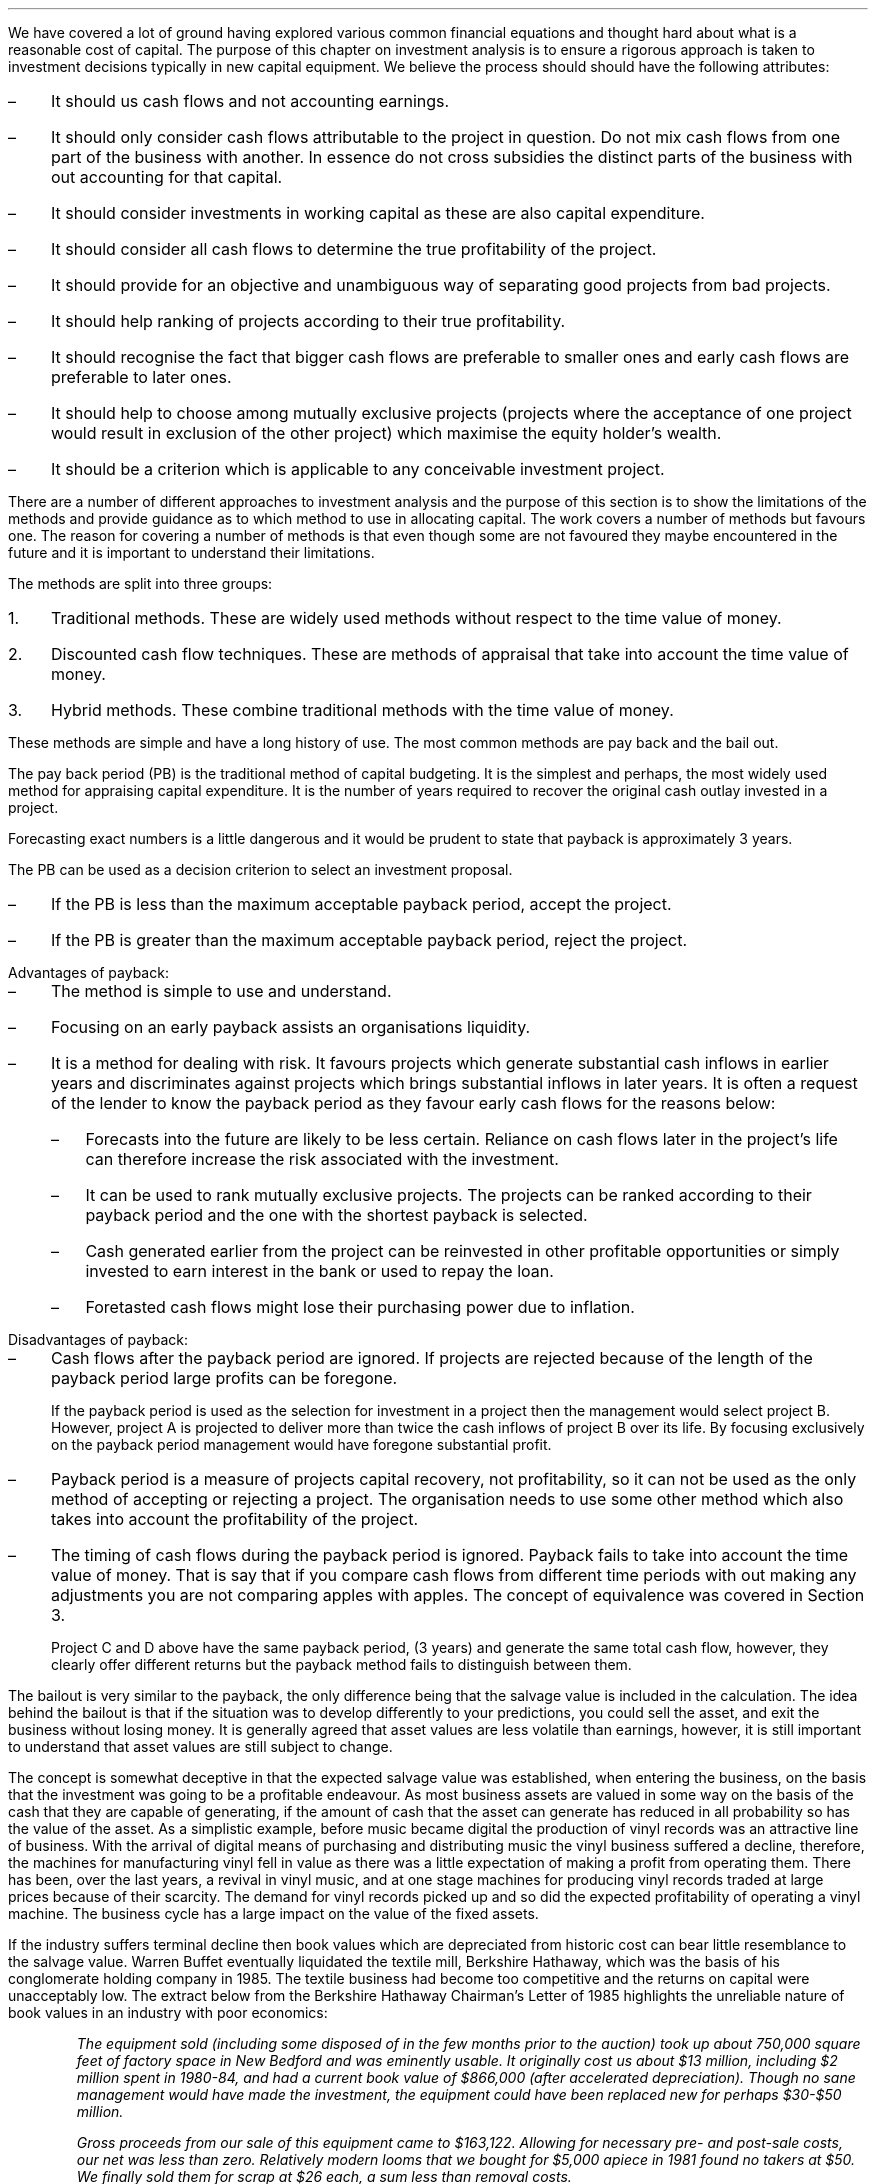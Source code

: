 .
.sp 5
.NHTOC 1 sec:ia:num sec:ia:page "Investment analysis"
.LP
We have covered a lot of ground having explored various common financial
equations and thought hard about what is a reasonable cost of capital. The
purpose of this chapter on investment analysis is to ensure a rigorous approach
is taken to investment decisions typically in new capital equipment. We believe
the process should should have the following attributes:
.IP \(en 3
It should us cash flows and not accounting earnings.
.IP \(en 3
It should only consider cash flows attributable to the project in question. Do
not mix cash flows from one part of the business with another. In essence do
not cross subsidies the distinct parts of the business with out accounting for
that capital.
.IP \(en 3
It should consider investments in working capital as these are also capital
expenditure.
.IP \(en 3
It should consider all cash flows to determine the true profitability of the
project.
.IP \(en 3
It should provide for an objective and unambiguous way of separating good
projects from bad projects.
.IP \(en 3
It should help ranking of projects according to their true profitability.
.IP \(en 3
It should recognise the fact that bigger cash flows are preferable to smaller
ones and early cash flows are preferable to later ones.
.IP \(en 3
It should help to choose among mutually exclusive projects (projects where the
acceptance of one project would result in exclusion of the other project) which
maximise the equity holder's wealth. 
.IP \(en 3
It should be a criterion which is applicable to any conceivable investment
project.
.LP
There are a number of different approaches to investment analysis and the
purpose of this section is to show the limitations of the methods and provide
guidance as to which method to use in allocating capital. The work covers a
number of methods but favours one. The reason for covering a number of methods
is that even though some are not favoured they maybe encountered in the future
and it is important to understand their limitations.
.LP
The methods are split into three groups:
.IP 1. 3
Traditional methods. These are widely used methods without respect to the time
value of money.
.IP 2. 3
Discounted cash flow techniques. These are methods of appraisal that take into
account the time value of money.
.IP 3. 3
Hybrid methods. These combine traditional methods with the time value of money.
.
.NHTOC 2 sec:pvannud:num sec:pvannud:page "Traditional methods"
.LP
These methods are simple and have a long history of use. The most common
methods are pay back and the bail out. 
.
.NHTOC 3 sec:pvannud:num sec:pvannud:page "Pay back "
.LP
The pay back period (PB) is the traditional method of capital budgeting. It is
the simplest and perhaps, the most widely used method for appraising capital
expenditure. It is the number of years required to recover the original cash
outlay invested in a project. 
.TS
tab (#) center;
c c c c
^ c c ^
n n n l .
_
Year#Cash#Cumulative#Payback
#Flows#Total##
_
0#(40,000)##T{
payback = 2.9 years
T}
1#10,000#(30,000)#\^
2#15,000#(15,000)#\^
3#16,000#1,000#\^
4#16,000#17,000#\^
5#17,000#34,000#\^
_
.TE
.
.EQ I
Payback = 2 + 15,000 over 16,000 = 2.9 " years"
.EN
Forecasting exact numbers is a little dangerous and it would be prudent to
state that payback is approximately 3 years.
.LP
The PB can be used as a decision criterion to select an investment proposal.
.IP \(en 3
If the PB is less than the maximum acceptable payback period, accept the
project.
.IP \(en 3
If the PB is greater than the maximum acceptable payback period, reject the
project.
.sp
.IP "Advantages of payback:" 5
.IP \(en 3
The method is simple to use and understand.
.IP \(en 3
Focusing on an early payback assists an organisations liquidity.
.IP \(en 3
It is a method for dealing with risk. It favours projects which generate
substantial cash inflows in earlier years and discriminates against projects
which brings substantial inflows in later years. It is often a request of the
lender to know the payback period as they favour early cash flows for the
reasons below: 
.RS
.IP \(en 3
Forecasts into the future are likely to be less certain. Reliance on cash flows
later in the project's life can therefore increase the risk associated with the
investment.
.IP \(en 3
It can be used to rank mutually exclusive projects. The projects can be ranked
according to their payback period and the one with the shortest payback is
selected.
.IP \(en 3
Cash generated earlier from the project can be reinvested in other profitable
opportunities or simply invested to earn interest in the bank or used to repay
the loan.
.IP \(en 3
Foretasted cash flows might lose their purchasing power due to inflation.
.RE
.sp
.IP "Disadvantages of payback:" 5
.IP \(en 3
Cash flows after the payback period are ignored. If projects are rejected
because of the length of the payback period large profits can be foregone.
.TS
tab (#) center;
l  cp-3 s  cp-3 s
c | c c | c c
^ | c c | c c
n | n n | n n .
#Project A# Project B
_
Year#Cash#Cumulative#Cash#Cumulative
#Flow#Total#Flow#Total
_
0#(40,000)##(40,000)#
1#10,000#(30,000)#25,000#(15,000)
2#15,000#(15,000)#20,000#5,000
3#16,000#1,000#5,000#10,000
4#16,000#17,000#3,000#13,000
5#17,000#34,000#2,000#15,000
_
.TE
.
.EQ I
"Payback project A" = 2 + 15,000 over 16,000 = 2.9 " years"
.EN
.EQ I
"Payback project B" = 1 + 15,000 over 20,000 = 1.75 " years"
.EN
If the payback period is used as the selection for investment in a project then
the management would select project B. However, project A is projected to
deliver more than twice the cash inflows of project B over its life. By
focusing exclusively on the payback period management would have foregone
substantial profit.
.IP \(en 3
Payback period is a measure of projects capital recovery, not profitability, so
it can not be used as the only method of accepting or rejecting a project. The
organisation needs to use some other method which also takes into account the
profitability of the project.
.IP \(en 3
The timing of cash flows during the payback period is ignored. Payback fails to
take into account the time value of money. That is say that if you compare cash
flows from different time periods with out making any adjustments you are not
comparing apples with apples. The concept of equivalence was covered in Section
3.
.TS
tab (#) center;
l  cp-3  cp-3 
c | c | c
n | n | n .
#Project C# Project D
_
Year#Cash flows#Cash flows
_
0#(40,000)#(40,000)#
1#25,000#10,000
2#7,500#10,000
3#7,500#20,000
4#10,000#15,000
5#10,000#5,000
_
.T&
l n n .
#20,000#20,000
_
.TE
Project C and D above have the same payback period, (3 years) and generate the
same total cash flow, however, they clearly offer different returns but the
payback method fails to distinguish between them.
.
.NHTOC 3 sec:dpb:num sec:dpb:page "Bailout"
.LP
The bailout is very similar to the payback, the only difference being that the
salvage value is included in the calculation. The idea behind the bailout is
that if the situation was to develop differently to your predictions, you could
sell the asset, and exit the business without losing money. It is generally
agreed that asset values are less volatile than earnings, however, it is still
important to understand that asset values are still subject to change.
.LP
The concept is somewhat deceptive in that the expected salvage value was
established, when entering the business, on the basis that the investment was
going to be a profitable endeavour. As most business assets are valued in some
way on the basis of the cash that they are capable of generating, if the amount
of cash that the asset can generate has reduced in all probability so has the
value of the asset. As a simplistic example, before music became digital the
production of vinyl records  was an attractive line of business. With the
arrival of digital means of purchasing and distributing music the vinyl
business suffered a decline, therefore, the machines for manufacturing vinyl
fell in value as there was a little expectation of making a profit from
operating them. There has been, over the last years, a revival in vinyl music,
and at one stage machines for producing vinyl records traded at large prices
because of their scarcity. The demand for vinyl records picked up and so did
the expected profitability of operating a vinyl machine. The business cycle has
a large impact on the value of the fixed assets.
.LP
If the industry suffers terminal decline then book values which are depreciated
from historic cost can bear little resemblance to the salvage value. Warren
Buffet eventually liquidated the textile mill, Berkshire Hathaway, which was the
basis of his conglomerate holding company in 1985. The textile business had
become too competitive and the returns on capital were unacceptably low. The
extract below from the Berkshire Hathaway Chairman's Letter of 1985 highlights
the unreliable nature of book values in an industry with poor economics:
.QP
\fIThe equipment sold (including some disposed of in the few months prior to the
auction) took up about 750,000 square feet of factory space in New Bedford and
was eminently usable. It originally cost us about $13 million, including $2
million spent in 1980-84, and had a current book value of $866,000 (after
accelerated depreciation). Though no sane management would have made the
investment, the equipment could have been replaced new for perhaps $30-$50
million.\fP
.QP
\fIGross proceeds from our sale of this equipment came to $163,122. Allowing for
necessary pre- and post-sale costs, our net was less than zero. Relatively
modern looms that we bought for $5,000 apiece in 1981 found no takers at $50.
We finally sold them for scrap at $26 each, a sum less than removal costs.\fP
.LP
Business with assets which can readily be sold to others who can make better
use of them such as trucks, cars, vans, tractors etc tend to have more
predictable salvage values.
.LP
I have complete the table below to include the salvage value and shown both the
payback and the bailout.
.TS
tab (#) center;
c c c c c c c
^ c c ^ c c ^
n n n l n n l .
_
Year#Cash#Cumulative#Payback#Salvage#Year end#Bailout
#Flows#Total##Value#Total
_
0#(40,000)##T{

payback = 2.9 years
T}###T{
bailout = 1.3 years
T}
1#10,000#(30,000)#\^#25,000#(5,000)#\^
2#15,000#(15,000)#\^#20,000#5,000#\^
3#16,000#1,000#\^#15,000#16,000#\^
4#16,000#17,000#\^#10,000#27,000#\^
5#17,000#34,000#\^#8,000#42,000#\^
_
.TE
.
.EQ I
"bailout" = 1 + 5,000 over 20,000 = 1.3 " years"
.EN
In the example above the bailout combines the cash flow with the expected
salvage value to give one number which covers two risks. The two risks being
the going concern risk and the truncation risk. 
and the Mixing is .
he expected cost
on and the incorporates the salvage value in the example above to risk that you
will have to exit an investment at 
.
.NHTOC 3 sec:dpb:num sec:dpb:page "Conclusion on the traditional methods"
.LP
The payback and the bailout are simple and easy to explain an understand.
An excessive focus on the payback period or bailout can lead to a focus on
short term projects. It is however useful to know the length of time required
for a project to payback, and banks often want to know the payback period
because they want their money returned as fast as possible, and they do not
favour the risks of projects with large cash flows in the future.
.LP
Payback and bailout do not consider all the cash flows as the emphasis is on
simply exceeding the initial investment. The other obvious is failing is that
they do not account for the time value of money so you are not comparing apples
with apples. 
.
.NHTOC 2 sec:npv:num sec:npv:page "Discounted cash flow"
.LP
Discounted cash flow methods taking into account the time value of money. To
use the discounted cash flow you need to:
.IP \(en 3
Estimate the life of the asset. It does not matter if it is a bond, tractor or
an other investment if you can not establish the life of the asset you can not
establish the present value or the net present value. This is of particular
importance as we shall discover when establishing the costs of capital
equipment.
.IP \(en 3
Estimate the cash flows during the \fBlife\fP of the asset.
.IP \(en 3
Estimate the discount rate. This was the topic of the previous chapter.
.LP
We will not examine a number of methods that utilise the concept of discounted
cash flow to decide on whether investment in a project. 
.
.NHTOC 3 sec:npv:num sec:npv:page "Net present value"
.LP
We should be quite conversant with the concept of present value. The net
present value (NPV) of a project is the present value of the cash inflows less
the present value of the cash outflows discounted at an appropriate cost of
capital. The only difference between the net present value and the annuity
calculations we have previously examined is that the annuity calculations, by
definition, are made of a series of equal payments. When working with business
propositions the cash flows differ from period to period. In the examples the
cash flows grow over time without encountering any bumps in the road, this is
the a poor representation of a reality but a typical presentation for a simple
illustration.
.LP
If we return to the projects C and D from an earlier example which we used to
demonstrate the payback. The payback was the same and the total cash flow the
same but the projects were different. If we use discounted cash flow and assume
a cost of capital of 10 percent we can see from the table below, that
financially project C is the better investment.
.TS
tab (#) center;
l  l cp-3  s cp-3 s
c | c | c  c  | c  c
n | n | n  n  | n  n .
##Project C# Project D
_
Year#Factor#Cash flows#PV#Cash flows#PV
_
0#1.000#(40,000)#(40,000)#(40,000)#(40,000)
1#0.909#25,000#22,725#10,000#9,090
2#0.826#7,500#6,195#10,000#8,260
3#0.751#7,500#5,633#20,000#15,020
4#0.683#10,000#6,830#15,000#10,245
5#0.621#10,000#6,210#5,000#3,105
_
.T&
n n n n n n.
Cash flow total##20,000##20,000#
NPV###7,593##5,720
_
.TE
We can now build a more representative example, using a cost of capital of 18%:
.TS
tab (#) center;
c c c c c c c c
^ c ^ c c c c c
^ c c c c c c c
n n n n n n n n.
_
Year#Initial#Sales#Operating#Total Cash#18%#Present
#Investment##Costs#Flow#Discount#Value
#\[Po]#\[Po]#\[Po]#\[Po]#Factor#\[Po]
_
0#(40,000)####1#(40,000)
1##100,000#85,000#15,000#0.847#12,705
2##105,000#88,000#17,000#0.718#12,206
3##110,000#90,000#20,000#0.609#12,180
4##115,000#95,000#20,000#0.516#10,320
5##120,000#97,000#23,000#0.437#10,051
_
.T&
l n n n n n n .
NPV######17,462
_
.TE
.LP
The net present value can be used as an accept or reject criteria:
.IP \(en 3
If the net present value is positive the project is financial attractive and
the cash flow is greater than the cost of capital.
.IP \(en 3
If the net present value is zero the project is financially uninteresting and
only earns the cost of capital
.IP \(en 3
If the net present value is negative the project is financial unappealing and
fails to earn its cost of capital thereby destroying value.
.LP
This method also can be used to select between mutually exclusive projects.
Using net present value the project with the highest positive net present value
would be ranked first and selected above other projects.
.LP
Advantages of net present value:
.IP \(en 3
It explicitly recognise the time value of money and the cost of capital.
.IP \(en 3
It takes into account all the years cash flows arising out of the project over
its useful life.
.IP \(en 3
It is an absolute measure of profitability. It provides a number as opposed to
a ratio or percentage return for the value of a project
.IP \(en 3
Net present value satisfies the idea of earning a return on capital and
maximising the owners funds. 
.LP
Disadvantages of net present value:
.IP \(en 3
This method requires the estimation of cash flows over the life of the asset,
which is always challenging due to the inherent uncertainties that existing in
the world.
.IP \(en 3
It requires the calculation of the required rate of return to discount the cash
flows. As we highlighted in the previous chapter this is also a contentious
matter.
.IP \(en 3
When projects under consideration are mutually exclusive an absolute value may
not give dependable results if the projects are of different lengths. However,
if the projects are standalone and not repeatable the selection of net present
value will give a dependable result. Projects of different lengths are
typically found when dealing with replacement analysis which is covered in
Chapter XX.
.
.NHTOC 4 sec:npv:num sec:npv:page "Discounted cash flow and depreciation"
.LP
A fundamental aspect of discounted cash flow calculations is that they are
completed using cash figures and not accounting figures and therefore do not
include depreciation. The absence of the depreciation can cause confusion as to
whether the decline in productivity of the asset is accounted for.
.LP
We will reexamine the cash flows from the last table. The cash flows yielded an
net present value of \[Po]17,462 with a discount rate of 18%. We will recreate
the table using the same initial investment of \[Po]40,000 but the cost of
capital this time will be increased to 34.6%, which is very close to the
internal rate of return (IRR) of 35%, and then we can examine the impact on the
net present value. The internal rate of return is explained in more detail
further on in this chapter, but the if the internal rate of return is used as
the cost of capital the net present value will be zero.
.TS
tab (@) center;
c c c c c c c .
_
A@B@C@D@E@F@G
_
@Investmet@@@@Rate of Return@Investment
@oustanding at@@@@on beginning@outstanding
@beginning of@Total@Capital@Cost of@of year@at end
Year@year@cash flow@recovery@capital@investment@of year
@@@#C - E#@#B times F#@@#B - D#
_
.T&
n n n n n n n .
1@\[Po] (40,000)@\[Po] 15,000@\[Po] 1,160@\[Po] 13,840@34.6%@\[Po] (38,840)
2@(38,840)@17,000@3,547@13,453@34.6@(35,293)
3@(35,293)@20,000@7,776@12,224@34.6@(27,517)
4@(27,517)@20,000@10,469@9,531@34.6@(17,048)
5@(17,048)@23,000@17,095@5,905@34.6@47\(dg
_
.T&
l n n n n n n .
Totals@@95,000@40,047@54,953@
_
.TE
.FS
\(dg The true IRR is 34.64%, as 34.6% has been used there is a small
overpayment.
.FE
When the cost of capital of 34.6% is used we can see that the \[Po]13,840 is
the return on the original investment or if you prefer the cost of financing
the investment. The remaing \[Po]1,160 goes towards the capital recovery of the
invesment or paying down the debt if we think about the investment as debt. The
pattern continues untill the entire investment of \[Po]40,000 is recovered in
year 5.
.LP
The total of the capital recovery and cost of capital column is #40,047 +
54,953# and is equal to #\[Po]95,000# establishing, as we know, that the net
present value would be zero. Allowing for our rounding error this is what you
would expect if the internal rate of return was used as the cost of capital.
.LP
We can purse the line of thought that the investment recovery is like the
repayment of the principal of a loan. If we restructer the \[Po]40,000
investment so that it hase the cash flows below it would resemble the same
basic structure as a installment loan as shown in Appendix H. The capital
recovery represents the principal payment and the cost of capital is the
interest.
.TS
tab (@) center;
c c c c c c c .
_
A@B@C@D@E@F@G
_
@Investmet@@@@Rate of Return@Investment
@oustanding at@@@@on beginning@outstanding
@beginning of@Total@Capital@Cost of@of year@at end
Year@year@cash flow@recovery@capital@investment@of year
@@@#C - E#@#B times F#@@#B - D#
_
.T&
n n n n n n n .
1@\[Po] (40,000)@\[Po] 18,018@\[Po] 4,018@\[Po] 14,000@35%@\[Po] (35,982)
2@(35,982)@18,018@5,425@12,594@35@(30,557)
3@(30,557)@18,018@7,323@10,695@35@(23,234)
4@(23,234)@18,018@9,886@8,132@35@(13,348)
5@(13,348)@18,018@13,346@4,672@35@(2)\(dd
_
.T&
l n n n n n n .
Totals@@90,090@39,998@59,093@
_
.TE
.FS
\(dd The true IRR is 34.64%, as 35% has been used there is a small outstanding
balance.
.FE
In both the prior tables as the internal rate of return (~35%) has been used
there is no net present value. The capital recovery, allowing for the rounding
error, is equal to the initial investment of \[Po]40,000 in both tables. As
capital recovery is equal to the initial investment we can infer that the cost
of the investment has been reclaimed within the discounted cash flow
calculation. The remainder of the cash flow #(\[Po]54,953 ~&~ \[Po]59,093)# in
both the previous tables has been consumed in financing the initial investment
at the very high cost of ~35%.
.LP
The priority for the use of the cash flow is as follows:
.IP 1. 3
First, to cover the cost of capital.
.IP 2. 3
Second, to recover the initial investment.
.IP 3. 3
Third, to contribute towards the net present value.
.LP
In the two prior tables the cost of capital has been set equal to the internal
rate of return, ~35%, this has left enought money to exactly cover the capital
recovery, after the cost of capital has been paid, but nothing extra to
contribute towards the net present value.\(dd
.FS
\(dd If the cost of capital is set at a value greater than 35%, in this
instance, you will logically generate a negative net present value. That would
tell you that the cash flow is insufficient to recover the intital investment
at the given cost of capital.
.FE
.LP
We will now redo the exercise using the same cash flows and discount rate as
the original example and we can see how the net present value is established.
.TS
tab (@) center;
c c c c c c c c .
_
A@B@C@D@E@F@G@H
_
@Investmet@@@@Rate of return@Investment@Cash
@oustanding at@@@@on beginning@outstanding@above
@beginning of@Total@Capital@Cost of@of year@at end@cost of
Year@year@cash flow@recovery@capital@investment@of year@capital
_
@@@#C - E#@#B times F#@@#B - D#@#C - (D + E)#
_
.T&
n n n n n n n n.
1@\[Po] (40,000)@\[Po] 15,000@\[Po] 7,800@\[Po] 7,200@18%@\[Po] (32,200)@\[Po] 0
2@(32,200)@17,000@11,204@5,796@18@(20,996)@0
3@(20,996)@20,000@16,221@3,779@18@(4,775)@0
4@(4,775)@20,000@4,775@860@18@0@14,365
5@@23,000@@@18@@23,000
_
.T&
l n n n n n n n.
Totals@@95,000@40,000@17,635@@@37,365
_
.TE
As you can see the cash flow exceeds that required to finance and recover the
initial investment. The cash flow is \[Po]95,000 but the sum of the capital
recovery, 40,000 and the cost of capital, \[Po]17,635 is \[Po]57,635. The
difference of \[Po]37,365 has accrued in the far right column and can be
discounted to establisht the net present value:
.EQ I
NPV lm 14,365(P/F, 18%, 4) + 23,000(P/F, 18%, 5)
.EN
.sp -0.6v
.EQ I
lineup =~~
14,365(0.5158) + 23,000(0.4371)
.EN
.sp -0.6v
.EQ I
lineup =~~
7,409 + 10,054
.EN
.sp -0.6v
.EQ I
lineup =~~
\[Po]17,463
.EN
Depreciation is an accounting construct which exists to try and match the cost
of a capital item to the revenues accruing to it over its productive life, and
thereby give an accurate picture of the longterm profitability of an
enterprise. As we have demonstrated above the discounted cash flow implicity
takes account of the recovery of the capital and therefore should be computed
with cash flow figures and not accounting figures which include depreciation.
.
.NHTOC 4 sec:pvp:num sec:pvp:page "NPV and partial years"
.LP
Traditionally net present value is calculated with the initial investment as
year zero and the subsequent whole years for the remaining cash flows. It is
probable that this does not reconcile exactly with the years in which the cash
flows are generated. It is also possible to use parts of a year (fractions of n
in the time value of money equation). Spreadsheets make it easy to add more
detail and a partial year could be inserted between the initial investment and
the first whole year as follows. The example below uses a 10% discount rate.
.EQ I
PV = 1 over { ( 1 + 10/100 ) sup 0 } = 1  over (1.1) sup 0 = 1 over 1 = 1
.EN
.EQ I
PV = 1 over { ( 1 + 10/100 ) sup 0.5  } = 1  over (1.1) sup 0.5 = 1 over 1.049 = 0.953
.EN
.EQ I
PV = 1 over { ( 1 + 10/100 ) sup 1 } = 1  over (1.1) sup 1 = 1 over 1.1 = 0.909
.EN
It is also possible to add a partial year to the end period. The likely hood is
that a project will not complete exactly at the end of any given year. However,
the partial years add an extra layer of complexity and limited added value.
Forecasts are by nature a best guess and the added complexity may add certainty
in the mind but does not convey any value in reality. Furthermore, compound
tables are compiled in complete years so the addition of partial years will not
be practical if you are using these tables to establish the discount factor.
.
.NHTOC 3 sec:pi:num sec:pi:page "Profitability index (PI)"
.LP
Profitability index (PI) measures the present value of returns per currency
unit invested. The profitability index is a relative measure (a ratio) and can
be defined as the ratio which is obtained by dividing the present value of
future cash inflows by the present value of cash outlays. 
.EQ I
"Profitability index" = "Present value of future cash inflows"
over "Present value of cash outlays"
.EN
.EQ I
"Profitability index" = 1 + { NPV over "Present value of cash outlays"}
.EN
The profitability index is actually a modification of the net present value
method. While the net present value is an absolute measure (it gives an amount
for a project) the profitability index is a relative measure (the figure is
given as a ratio) allowing the comparison of differing projects.
.LP
If we use the data from the last table, an initial investment of 40,000 and a
net present value of 17,462, we can calculate the profitability index: 
.EQ I
"PI" = 1 + { 17,462 over 40,000 }  = 1.44 " GBP for each 1 GBP invested"
.EN
The profitability index has the similar accept reject criteria to net present
value.
.IP \(en 3
Accept the project if the profitability index is greater than 1.
.IP \(en 3
Be indifferent to the project if the profitability index is 1.
.IP \(en 3
Don't accept the project if the profitability index is below 1.
.LP
When limited capital is available and projects have similar cash flow
characteristics and are mutually exclusive (if you invest in one project you
can not invest in the another), the project with the highest profitability
index is to be accepted as it indicates the project with the most productive
use of limited capital. The ratio is showing you how many pounds, in this
instance, you get back for each pound you have invested. The profitability
index is also called the benefit-cost ratio for this attribute. The numerator
represents the benefits (cash inflows) and the denominator the costs (cash
outflows).
.LP
Advantages of the profitability index:
.IP \(en 3
The profitability index considers the time value of money.
.IP \(en 3
The profitability index considers all the cash flows generated by the project.
.IP \(en 3
The profitability index is useful if you wish to rank similar projects by there
capital efficiency as opposed to the absolute value of the profits. 
.IP \(en 3
The profitability index is consistent with the aim of earning a return on
capital and increasing the equity holders wealth.
.LP
Disadvantages of the profitability index:
.IP \(en 3
The profitability has the initial investment as the denominator which means
that the ranking is going to be affected by the size of this initial investment
which can lead to conflicting answers when comparing mutually exclusive
projects. The profitability index will give the same answer as net present
value when there is only one cash outflow, which is at time zero, and there is
only one project under consideration. There is a simple table below to clarify
the confilict:
.TS
tab (#) center ;
lp-2 cp-2 cp-2 cp-2 cp-2 
lp-2 cp-2 cp-2 cp-2 cp-2 
l n n n n .
#_#_#_#_#
#CF0#CF1#NPV at 10%#PI at 10%
_
Project 1#(10,000)#20,000#8,180#1.82
Project 2#(20,000)#36,000#12,727#1.64
_
.TE
The conflict is a result of the profitability index ranking projects by their
return on the investment and the net present value ranking the projects by the
absolute size of the return.
.
.NHTOC 3 sec:irr:num sec:irr:page "Internal rate of return (IRR)"
.LP
The internal rate of return is the interest rate required to discount all the
cash flows so that the net present value is equal to zero. The value of the
internal rate of return is its relationship to the discount rate used to
calculate the net present value. In the example we used to discuss the net
present value and depreciation the discount rate was 18% and yielded an net
present value of 17,462 when the discount rate was increased to ~35% the net
present value became zero. The relationship between the internal rate of return
and the discount rate can be used to make investment decisions:
.IP \(en 3
If the internal rate of return is greater than the desired rate of return, in
this instance 18%, the project is financially attractive. The internal rate of
return is ~35% so it is financially attractive as a hypothetical return of 17%
is accrued to the investor, the difference between 18% and 3%.
.IP \(en 3
If the internal rate of return is equal to the desired rate of return, in this
instance 18%, the project is indifferent from a financial perspective as it
only earns its cost of capital.
.IP \(en 3
If the internal rate of return is less than the desired rate of return, in this
instance 18%, the project is financially unattractive as the return is less
than the cost of capital.
.LP
Calculating the internal rate of return is done by iteration, that is by making
an initial guess at the interest rate and then constantly adjusting that rate
either up or down unitl the net present value equals zero. Typically as the
discount rate increases the net present value decreases. The easiest way to
calculate the internal rate of return is either with the use of a financial
calculator or a spreadsheet. However, if a higher and higher discount rate is
used the net present value should reduce to zero or below, allowing the
internal rate of return to be calculated by hand.
.LP
Advantages of the internal rate of return:
.IP \(en 3
The internal rate of return is a much liked capital budgeting method in real
life as it measures the profitability of projects as a percentage which can be
easily compared with the cost of capital.
.IP \(en 3
It is easy to understand the difference between the cost of capital and the
internal rate of return as the maximum amount of estimation error that can
exist in the cost of capital without altering the original decision.
.LP
Disadvantages of the internal rate of return:
.IP \(en 3
The internal rate of return makes a dangerous assumption that interim cash
flows will be reinvested at the same rate of return as the internal rate of
return.
.sp 0.3
In the previous Chapter we discussed the problem of establishing the risk free
rate, and in a footnote we discussed the problem of the reinvestment rate when
comparing a zero coupon bond with a coupon bond. This is anotheer illustration
of the implied reinvestment rate.
.sp 0.3
If you invested your money in a project that yielded 15% but on receipt of the
the interim cash flows the only availble option was a bank account paying 2%
there is a very obvious mismatch between the implied reinvestment rate of the
internal rate of return calculation and the actual return you are going to
receive. When the calculated internal rate of return is higher than the true
reinvestment rate (the return you would actually achieve) for the interim cash
flows, the internal rate of return will overestimate, sometimes very
significantly, the annual return from the project. Essentially the internal
rate of return equation assumes that the company has additional projects, with
equally attractive returns, in which to invest the interim cash flows. In which
case, the calculation implicitly reinvests in these projects and subsequently
maintains the implied return.
.IP \(en 3
The internal rate of return is a true indication of a project's annual return
on investment \fBonly\fP when the project generates no interim cash flows or
when those interim cash flows really can be invested at the actual internal
rate of return.
.IP \(en 3
When there are multiple investments in a project over multiple time periods
there can be multiple internal rates of return. 
.IP \(en 3
The internal rate of return does not rank mutually exclusive projects correctly
if the projects have different initial investments. When there are different
initial investments the internal rate of return will favour the one with the
smaller initial investment as show below:
.TS
tab (#) center ;
lp-2 cp-2 cp-2 cp-2 cp-2 cp-2 cp-2
lp-2 cp-2 cp-2 cp-2 cp-2 cp-2 cp-2
l n n n n n n .
#_#_#_#_#_#_#
#CF0#CF1#CF2#CF3#NPV at 14%#IRR
_
Project 1 (P1)#(950,000)#370,000#510,000#330,000#50,477#17.07
Project 2 (P2)#(1,850,000)#900,000#800,000#750,000#61,276#16.03
_
.TE
Project 2 above has the higher net present value but because it has the higher
initial investment it has a lower internal rate of return. The problem is
corrected by calculating the internal rate of return of the incremental cash
flows, or by evaluating the net present value of each project.
.sp 0.3
To calculate the incremental internal rate of return, we subtract the smaller
project's cash flows from the larger project's cash flows. In this case, we
subtract Project 1 cash flows from Project 2 cash flows. The incremental
internal rate of return is the internal rate of return of these incremental
cash flows. 
.TS
tab (#) center ;
lp-2 cp-2 cp-2 cp-2 cp-2 cp-2 cp-2
lp-2 cp-2 cp-2 cp-2 cp-2 cp-2 cp-2
l n n n n n n .
#_#_#_#_#_#_#
#CF0#CF1#CF2#CF3#NPV at 14%#IRR
_
P2 - P1#(900,000)#530,000#290,000#330,000#10,798#14.79
_
.TE
The decision criteria is to accept the larger project when the incremental
internal rate of return is greater than the discount rate. So we would accept
Project 2 as the incremental internal rate of return at 14.79% is greater than
the discount rate at 14%. The incremental internal rate of return rule is
always consistent with the net present value rule of accepting the project with
the largest positive net present value. 
.sp 0.3
Although the incremental internal rate of return does provide a reliable method
for choosing between mutually exclusive projects it is just as simple to select
the project with the largest positive net present value.
.
.NHTOC 3 sec:mirr:num sec:mirr:page \
"Modified internal rate of return (MIRR)"
.LP
We have highlighted some of the drawbacks to the traditional internal rate of
return calculation which limit its usefulness in making investment decisions.
Modified internal rate of return was devised to improve the accuracy, and
subsequently the value, of the internal rate of return for making investment
decisions. To avoid confusion we need to define two terms before continuing
with the examination of modified internal rate of return.
.IP "Investment rate" 5
This is the cost of capital required to invest in the project. The minimum
acceptable rate required to put funds into the project and therefore the
discount rate for the negative cash flows.
.IP "Reinvestment rate" 5
This is the rate you expect to earn on the cash flows that are produced by the
project. Therefore it is the expected return for the positive cash flows.
.LP
As previously discussed the normal internal rate of return implicitly assumes
that all cash flows are either discounted or reinvested at the computed rate of
return. This assumption is financially reasonable as long as the rate is within
a reasonable investing  and reinvesting rate. Logically very high reinvestment
rates are not achievable over long periods or with large sums of money. When
the internal rate of return becomes significantly greater or smaller than the
company's cost of capital the financial assumptions become less valid and the
resulting internal rate of return less sound as an investment measure.
.LP
The internal rate of return is limited by the number of times the sign of the
cash flow can change. If you have an investment profile of -100, -200, -300,
500, 700 you have only one sign change between the -300 and 500. There is
therefore only one internal rate of return. 
.PS
box invis wid 0.25 ht 0.15 "0"
arrow down 0.3 at last box.s
"100" below at end of last arrow
line right 0.3 from last box.e
box invis wid 0.25 ht 0.15 "1"
arrow down 0.35 at last box.s
"200" below at end of last arrow
line right 0.3 from last box.e
box invis wid 0.25 ht 0.15 "2"
arrow down 0.4 at last box.s
"300" below at end of last arrow
line right 0.3 from last box.e 
box invis wid 0.25 ht 0.15 "3"
arrow up 0.3 at last box.n
"500" above at end of last arrow
line right 0.3 from last box.e 
box invis wid 0.25 ht 0.15 "4"
arrow up 0.35 at last box.n
"700" above at end of last arrow
.PE
However if the cash flows were -100, 200, -300, 500, 700 there would be two
sign changes (-100, 200 and -300, 500) and therefore potentially two internal
rate of return. Although mathematically sound, multiple internal rate of return
are meaningless from a financial perspective.
.PS
box invis wid 0.25 ht 0.15 "0"
arrow down 0.3 at last box.s
"100" below at end of last arrow
line right 0.3 from last box.e
box invis wid 0.25 ht 0.15 "1"
arrow up 0.35 at last box.n
"200" above at end of last arrow
line right 0.3 from last box.e
box invis wid 0.25 ht 0.15 "2"
arrow down 0.4 at last box.s
"300" below at end of last arrow
line right 0.3 from last box.e 
box invis wid 0.25 ht 0.15 "3"
arrow up 0.3 at last box.n
"500" above at end of last arrow
line right 0.3 from last box.e 
box invis wid 0.25 ht 0.15 "4"
arrow up 0.35 at last box.n
"700" above at end of last arrow
.PE
The modified rate of return we are going to discuss is taken from the HP12C
handbook and avoids the drawbacks of the traditional internal rate of return.
The procedure eliminates the sign change problem by independently discounting
the negative and positive cash flows and thereby ensuring there is only one
sign change. The conflict between the investment and reinvestment rate is
eliminated by requesting the rates from the user.
.LP
We will now look at an example. The cash flows are in the diagram below:
.PS
box invis wid 0.25 ht 0.15 "0"
arrow down 0.3 at last box.s
"100" below at end of last arrow
line right 0.3 from last box.e
box invis wid 0.25 ht 0.20 "1"
arrow up 0.35 at last box.n
"200" above at end of last arrow
line right 0.3 from last box.e
box invis wid 0.25 ht 0.20 "2"
arrow up 0.4 at last box.n
"500" above at end of last arrow
line right 0.3 from last box.e 
box invis wid 0.25 ht 0.20 "3"
line right 0.3 from last box.e 
box invis wid 0.25 ht 0.20 "4"
line right 0.3 from last box.e 
box invis wid 0.25 ht 0.20 "5"
arrow down 0.5 at last box.s
"700" below at end of last arrow
line right 0.3 from last box.e 
box invis wid 0.25 ht 0.20 "6"
arrow down 0.6 at last box.s
"800" below at end of last arrow
line right 0.3 from last box.e 
box invis wid 0.25 ht 0.20 "7"
arrow up 0.3 at last box.n
"100" above at end of last arrow
.PE
The modified internal rate of return is calculated with a investment rate of
12% and a reinvestment rate of 8% using the cash flows in the diagram above.
The first step is to calculate the net present value for the positive and
negative cash flows.
.TS
tab (#) center;
l l cp-3 s cp-3 s
l l cp-3 s| cp-3 s
l l cp-3 s| cp-3 s
c c | c c | c c
^ c | c c | c c
n n | n n | n n .
##_#_#
##Negative Cash Flows# Positive Cash Flows
##Investment#Reinvestment
_
Year#Cash#12%#Present#8%#Present
#Flow#Discount#Value#Discount#Value
#\[Po]#Factor#\[Po]#Factor#\[Po]
_
0#(100)#1.000#(100)#1.000#
1#200#0.893##0.926#185#
2#500#0.797##0.857#429#
3#0#0.712##0.794##
4#0#0.636##0.735##
5#(700)#0.567#(397)#0.681#
6#(800)#0.507#(405)#0.630#
7#100#0.452##0.583#58
_
.T&
l n n n n n .
PV###(903)##672
_
.TE
Once you have calculated the net present values the second step is to calculate
the net future value (NFV) for the positive cash flows. This is the amount of
money that would accrue at the end of the project having reinvested all of the
positive cash flows. This can be done using the time value of money equation.
The present value of the positive cash flows equals \[Po]672 the reinvestment
rate (i) is 8% and the number of years of the project is 7 (n). The equation is
then as follows:
.EQ I
NFV lm PV(1 + i) sup n
.EN
.sp -0.6v
.EQ I
lineup =~~
PV(1 + "reinvestment rate") sup 7
.EN
.sp -0.6v
.EQ I
lineup =~~
672 times (1 + 8/100) sup 7
.EN
.sp -0.6v
.EQ I
lineup =~~
\[Po]1,152
.EN
We now have the present values of the negative cash flow to worry about. By
calculating the present value of all the negative cash flows we have eliminated
the sign changes. The investments in the project total \[Po]903 and we know
that the positive cash flows reinvested (NFV) have yielded \[Po]1152 all that
remains is to calculate the return. This is done by rearranging the time value
of money equation for (i) as follows:
.EQ I
FV = PV(1 + i) sup n
tf
(1 + i) sup n
=~~
FV over PV
tf
1 + i
=~~
left ( FV over PV right ) sup { 1 over n }
tf
i
=~~
left ( FV over PV right ) sup { 1 over n } - 1
.EN
Once the equation has been rearranged it is simply a case of inserting the
numbers and completing the mathematics.
.EQ I
MIRR lm
left ( 1,152 over 903 right ) sup { 1 over 7 } -1
.EN
.sp -0.6v
.EQ I
lineup =~~
3.55%
.EN
The cash flows generated a return of 3.55% an unattractive prospect as it is
far below the cost of capital of 12%.
.LP
We can also examine the traditional internal rate of return of show how it can
be misleading. The easiest thing to do is plot the net present value against
the internal rate of return as we have done below:
.sp -3
.G1
frame invis left solid bot solid
draw solid
coord x 0,330 y -110, 120
label left "Net present value \[Po]" left .3
label bot "Internal rate of return %"
line dashed color "red" from 10,0 to 300,0
20 -107
30 11
40 71
50 99
60 110
70 111
80 106
90 100
100 91
110 83
120 74
130 65
140 57
150 50
160 43
170 36
180 30
190 24
200 18
220 9
240 0
260 -7
280 -14
300 -20
320 -25
.G2
The graph shows two internal rates of return one at 28.7% and another at
240.0%\(dg. To understand what is happening it is best to create a table of the
discounted cash flows for each corresponding discount rate:
.FS
It is at this point that I wish I had picked a simpler example!
.FE
.TS
tab (#) center ;
c c c c c c c c c c 
n n n n n n n n n n .
_
i#CF0#CF1#CF2#CF3#CF4#CF5#CF6#CF7#NPV
_
0#-100#200#500#0#0#-700#-800#100#-800
10%#-100#182#413#0#0#-435#-452#51#-340
20%#-100#167#347#0#0#-281#-268#28#-107
30%#-100#154#296#0#0#-189#-166#16#12
40%#-100#143#255#0#0#-130#-106#9#71
50%#-100#133#222#0#0#-92#-70#6#99
60%#-100#125#195#0#0#-67#-48#4#110
70%#-100#118#173#0#0#-49#-33#2#111
80%#-100#111#154#0#0#-37#-24#2#107
90%#-100#105#139#0#0#-28#-17#1#101
100%#-100#100#125#0#0#-22#-13#1#92
110%#-100#95#113#0#0#-17#-9#1#84
120%#-100#91#103#0#0#-14#-7#0#75
130%#-100#87#95#0#0#-11#-5#0#67
140%#-100#83#87#0#0#-9#-4#0#59
150%#-100#80#80#0#0#-7#-3#0#51
160%#-100#77#74#0#0#-6#-3#0#44
170%#-100#74#69#0#0#-5#-2#0#38
180%#-100#71#64#0#0#-4#-2#0#31
190%#-100#69#59#0#0#-3#-1#0#26
200%#-100#67#56#0#0#-3#-1#0#20
210%#-100#65#52#0#0#-2#-1#0#15
220%#-100#63#49#0#0#-2#-1#0#11
230%#-100#61#46#0#0#-2#-1#0#6
240%#-100#59#43#0#0#-2#-1#0#2
250%#-100#57#41#0#0#-1#-0#0#-1
260%#-100#56#39#0#0#-1#-0#0#-5
_
.TE
Discounting most heavily affects those cash flows occuring far into the future
which is both advantageous and disadvantageous depending on the circumstances.
It is advantageous, as we will find out, when working with salvage value of
capital equipment as it diminishes the effect of the salvage value allowing us
a wide margin of error if the capital life is long.
.LP
When the interest rate is zero the investment, without taking into account the
time value of money, looks unapplealing whith a net present value of -\[Po]800.
When the interest rate is zero the net present value is simply the sum of the
negative and postive cash flows. There are two positive cash flows in years 2
and 3 and then two large cash outflows in years 5 and 6 which exceed the prior
positive cash flows. There is a final positive cash flow in year 7 but it is
not large enough to have any real impact on the net present value.
.LP
The size of the positive cash flows relative to the negative cash flows means
that to come out on top with a positive net present value you are going to have
to invest these intermediate cash flows at a high rate of return. This can be
deduced without having to complete any mathematics.
.LP
We will now pick some discount rates from the table and discuss the results.
When the interest rate is low, in this example, at 20% the affects of the
discounting weigh most heavily on the later years. The absolute change in the
cash flows at a discount rate of 20% is shown in the table below:
.TS
tab (#) center ;
c c c c c c c c c c
n n n n n n n n n n .
_
i#CF0#CF1#CF2#CF3#CF4#CF5#CF6#CF7#NPV
_
0#-100#200#500#0#0#-700#-800#100#-800
20%#-100#167#347#0#0#-281#-268#28#-107
_
\[Po]\[*D]#0#-33#-153#0#0#419#532#-72#693
_
.TE
As the cash flows have been discounted they are equivalent and they can be
added together to show the net impact of the increase in the discount rate.
This sum is shown in the bottom row of the table. The increase in the discount
rate is positive on the net present value as the affect of the discounting
weighs on the negative cash flows in years 5 and 6. This continues until the
discount rate reaches 70% when the negative cash flows in year 5 and 6 are
getting small enough that increases to the discount rate do not positively
affect the net present value. The positive cash flows in years 2 and 3 are now
larger than the negative cash flows and the discount rate high enough to impact
then and the net present value starts to reduce. The impact on the net present
value between discount rates 70% and 80% is shown in the table below:
.TS
tab (#) center ;
c c c c c c c c c c
n n n n n n n n n n .
_
i#CF0#CF1#CF2#CF3#CF4#CF5#CF6#CF7#NPV
_
70%#-100#118#173#0#0#-49#-33#2#111
80%#-100#111#154#0#0#-37#-24#2#107
_
\[Po]\[*D]#0#-7#-19#0#0#12#9#0#-4
_
.TE
The bottom of the table shows that the cash flows in years five, six and seven
have approached zero. The net present value has no where to go but down at this
point. The two positive cash flows in years two and three are now less than the
initial investment of -100 and subsequent increase in the discount rate will
cause the net present value to approach this value of -100. The discount rate
will have to get very high though, at ~6,000% interest the net present value is
approximatly -97.
.LP
If we return to the example where a discount rate of 12% was used would have
resulted in a net present value of -\[Po]280. If the either the net present
value or the modified internal rate of return were used to make an investment
decision the project would not be accepted but the traditional internal rate of
return would at 28.69% would be deeply misleading unless you really could
invest in the intermediate cash flows at that high rate.
.LP
To finish the example we will calculate the modified internal rate of return
with both the investment and reinvestment rates set to 29%. This is essentially
the traditional internal rate of return but we are able to see the implied size
of the positive cash flows required to generate the net present value. There
will obviously be a rounding error as we have not used the exact internal rate
of return of 28.69%.
.TS
tab (#) center;
l l cp-3 s cp-3 s
l l cp-3 s| cp-3 s
l l cp-3 s| cp-3 s
c c | c c | c c
^ c | c c | c c
n n | n n | n n .
##_#_#
##Negative Cash Flows# Positive Cash Flows
##Investment#Reinvestment
_
Year#Cash#29%#Present#29%#Present
#Flow#Discount#Value#Discount#Value
#\[Po]#Factor#\[Po]#Factor#\[Po]
_
0#(100)#1.000#(100)#1.000#
1#200#0.775##0.775#155#
2#500#0.601##0.601#301#
3#0#0.466##0.466##
4#0#0.361##0.361##
5#(700)#0.280#(196)#0.280#
6#(800)#0.217#(174)#0.217#
7#100#0.168##0.168#17
_
.T&
l n n n n n .
PV###(470)##473
_
.TE
We can see in the table above that the present value of the cash inflows and
outflows are approximately the same. We must now calculate the net future
value:
.EQ I
NFV lm PV(1 + i) sup n
.EN
.sp -0.6v
.EQ I
lineup =~~
PV(1 + "reinvestment rate") sup 7
.EN
.sp -0.6v
.EQ I
lineup =~~
473 times (1 + 29/100) sup 7
.EN
.sp -0.6v
.EQ I
lineup =~~
\[Po]2,812
.EN
This is absolute value we would be required to achieve with the compounding of
the intermediate cash flows over the seven year period. The modified internal
rate of return can now be calculated:
.EQ I
MIRR lm left ( 2,812 over 470 right ) sup { 1 over 7 } -1
.EN
.sp -0.6v
.EQ I
lineup =~~
29.12%
.EN
I hope we have illuminated the hazards associated with the internal rate of
return and the advantageous of the modified internal rate of return and the
advantageous of the net present value.
.LP
Advantages of modified internal rate of return:
.IP \(en 3
The modified internal rate of return assumes that project cash flows are
reinvested at a more realistic rate whereas the regular internal rate of return
assumes that project cash flows are reinvested at the project's own internal
rate of return. Since reinvestment at cost of capital (or some other explicit
rate) is more realistic than reinvestment at internal rate of return, modified
internal rate of return reflects better the true profitability of a project.
.LP
Disadvantages of modified internal rate of return:
.IP \(en 3
The modified internal rate of return can conflict with net present value under
certain conditions. If two mutually exclusive projects are compared of
different durations with different cash flows it is possible that the project
with the highest net present value does not have the highest modified internal
rate of return.
.
.NHTOC 3 sec:dpb:num sec:dpb:page "Conclusions on discounted cash flow"
.LP
As we have seen there are a range of discounted cash flow techniqies but we
favour one. We brefiely summarise our findings:
.IP \(en 3
The profitability index can be useful in comparing projects where funds are
limited however it is not consistent with maximising the wealth creation nor is
great for selecting mutually exclusive projects. Use net present value.
.IP \(en 3
When projects have internal rate of return that are close to the company's cost
of capital, the internal rate of return is less distorted by the reinvestment
rate assumption. But when projects are evaluate that claim internal rate of
return of 10 percent or more above the company's cost of capital there may be
significant distortion.
.sp 0.3
The internal rate of return is a useful to know as it may show the expected
return as a percentage. However it can conflict with net present value and
provide misleading information. Use net present value.
.IP \(en 3
The most straightforward way to avoid problems with internal rate of return is
to avoid it altogether, yet given its widespread use that is not realistic. If
you are compelled to work with internal rate of return use a modified internal
rate of return. While not perfect, modified internal rate of return at least
allows the user to set more realistic interim reinvestment rates and therefore
to calculate a truer annual yield.
.sp 0.3
When evaluating exclusive projects of different size, net present value
provides a better alternative than IRR/MIRR in measuring the contribution of
each project to the value of the company. Use net present value.
.LP
Net present value is fundamental to capital budgeting as it provides as
absolute measure of profitability and is the preferred measure of assessing an
investment.
.
.NHTOC 2 sec:pvannud:num sec:pvannud:page "Hybrid methods"
.LP
Hybrid methods mix the traditional with the discounted cash flow. There are a
number of adaptations to the basic payback period, which add in a little
complexity and try to overcome some of its limitations. However, the basic
concept remains the same, how long will it take an investment to give back the
amount originally invested.
.
.NHTOC 3 sec:dpb:num sec:dpb:page "Discounted pay back"
.LP
It is possible to combine our knowledge of the time value of money and payback
to create a discounted payback, which gives an indication as to how long it
will take a project to return the capital invested in the project at the given
discount rate. In the below example the cash flows are discounted at rate of
10%.
.TS
tab (#) center;
cp-2 s s s s s
c c c c c c
^ c c c c ^
n n n n n l .
Discounted Payback#
_
Year#Factor#Cash#Present#Cumulative#Discounted Payback
#10%#Flows#Value#Total#
_
0#1.000#(40,000)#(40,000)##T{

Discounted
payback = 4.7 years
T}
1#0.909#10,000#9,090#(30,910)#\^
2#0.826#15,000#12,390#(18,520)#\^
3#0.751#15,000#11,265#(7,255)#\^
4#0.683#16,000#10,928#3,673#\^
5#0.621#17,000#10,557#14,230#\^
_
.TE
.
.EQ I
"Discounted payback" =~~ 4 + 7,255 over 10,928 =~~ 4.7 ~ years
.EN
After 4.7 years the project will break even with a cost of capital at 10%. At
this breakeven point the net present value would be zero and the internal rate
of return would be approximately equal to the cost of capital.
.LP
Other than taking into account the time value of money, discounted payback
suffers from the same draw backs as the ordinary payback. It is a measure of
how fast capital is returned and not a measure of the profitability of a
project.
.
.NHTOC 3 sec:dpb:num sec:dpb:page "Discounted bailout"
.LP
It is also possible to create a discounted bailout table:
.TS
tab (#) center;
c c c c c c c c c
c c c c c c c c c
^ c c c c c c c c
c c c c c c c c c
n n n n n n n n l .
_
A#B#C#D#E#F#G#H#I
_
Year#Factor#Cash#PV#Cumulative#Salvage#PV#YE#Discounted
#10%#Flows#CF#Total#Value#SV#Total#Bailout
###B x C###B x F#E + G#
_
0#1.000#(40,000)#(40,000)#####
1#0.909#10,000#9,090#(30,910)#25,000#22,725#(8,185)#
2#0.826#15,000#12,390#(18,520)#20,000#16,520#(2,000)#Discounted bailout
3#0.751#15,000#11,265#(7,255)#15,000#11,265#4,010# = 2.2 years
4#0.683#16,000#10,928#3,673#10,000#6,830#10,503#
5#0.621#17,000#10,557#14,230#8,000#4,968#19,198#
_
.TE
Again, even though you have accounted for the time value of money, it is still
a metric which focuses on the return of the money and not the return on the
money.
.
.NHTOC 3 sec:dpb:num sec:dpb:page "Conclusion on the hybrid methods"
.LP
As much as the discounted payback and the discounted bailout take into account
the time value of money they still suffer from some obvious limitations. The
most egreggious failing is that the hybrid methods still not do not take into
account all the cash flows arising from a project.
.LP
Both the traditional and hybrid Payback or bailout methods are often of value
to companies in financial distress who value liquidity above all else, but it
fails in meeting all the requirements needed to make good investment decisions.
.LP
None of the payback or bailout methods are consistent with the objective of
earning a return on the owners funds as they measure the speed at which capital
is returned not the return on the capital. Use net present value. 
.
.NHTOC 2 sec:pvannud:num sec:pvannud:page "Conclusion on investment analysis"
.LP
We have examined a few discounted cash flow methods but net present value is
the preferred measure of assessing an investment and is fundamental to capital
budgeting as it provides as absolute measure of the expected gain.
.LP
In the previous chapter we talked in breif about using the discount rate and it
seems a good time to talk a little more about the pitfalls of discounted cash
flow as net present value is our preferred method of assessing an investment
proposition.
.LP
The discount rate:
.IP \(en 3
If the project is financed entirely with debt then the appropriate discount
rate would be cost of debt used to finance the project. If the project is
financed entirely with equity then the appropriate discount rate would be cost
of equity. It is important to understand the long term financing of the asset.
As we have previously discussed, in Section 13, if an asset is financed with
debt over a short period but will then be owned and operated with equity it is
best to discount it at the cost of equity.
.IP \(en 3
The discount rate should be forward looking and not based on historic norms.
If you expect your cost of capital to rise over time due to changes in interest
rates, problems in your industry or inflation expectations, it should be
reflected in the discount rate. You are trying to establish the correct cost of
capital for the life of the investment.
.IP \(en 3
If your cash flows are subject to tax then the discount rate has to be subject
to tax. It is quite challenging as a sole trader as the assets are not in a
corporate structure and the earnings pass through to the individual who pays
tax.
.IP \(en 3
If you are discounting the cash flow of an entire firm, typically the operating
profit adjusted for taxation, then the weighted average cost of capital should
be used as the discount rate. It is very rare to use the weighted average cost
of capital to discount the cash flows for a project unless that project truly
has the same cost of capital as the company, that means the project will be
financed with the same capital structure as the company.
.IP \(en 3
Discount rates over different time horizons are in general different.
Predicting cash flows further into the future is inherently riskier than
predicting those in the near term. Also, in general long dated funds costs more
than short dated funds due to various risks such as inflation and interest rate
changes. Therefore even if two projects have similar business risks but
different time horizons differing discount rates should be used.
.
.LP
The cash flows:
.IP \(en 3
For an asset to have value, the expected cash flows have to be positive at some
point in the life of the asset. Discounted cash flow is a going concern tool.
.IP \(en 3
Assets that generate cash flows early in their life will be worth more than
assets that generate cash flows later.
.IP \(en 3
Assets that generate cash flows later in their life may have greater growth and
higher cash flows to compensate.
.
.LP
The decision
.IP \(en 3
Invest in projects that yield a return greater than the minimum acceptable
rate of return.
.IP \(en 3
If there are not enough opportunities that earn the hurdle rate then take the
money out of your business or return it to the shareholders if you are a
limited company.
.
.LP
Advantages of discounted cash flow:
.IP \(en
Discounted cash flow is based on the fundamentals of the asset if it it done
correctly. However it is very easy to introduce bias into the projection.
.IP \(en
Discounted cash flow forces you to think about the underlying characteristics
of the investment and understand its qualities as a going concern. It forces
you to confront the assumptions you are making as to the level of investment
you are prepared to make.
.IP \(en
Discounted cash flow forces you to have a longterm horizon as you are looking
at all the cashflow that derive from an asset over its lifetime.
.
.LP
Disadvatages of discounted cash flow:
.IP \(en
The inputs required such as the cash flows and the discount rate are difficult
to estimate and therefore open to maniputlaiton. In short, with a suitable time
line and an advantageous discount rate you can generate any value you want.
.IP \(en
Because the inputs are open to manipulation the bias of the modeler can have a
significant bearing on he outcome. This alone should be enough to make you wary
of outsourcing the modeling to another party.
.IP \(en
There is no guarantee that the the projection converges with the reality of the
future. This is true of life in general and most forecasts are extrapolation of
the past into the future. If the future starts to diverge from the past either
violenty of by degrees the projection of the discounted cash flow is going to
found wanting.
.
.LP
Mitigations
.IP \(en
It was Issac Newton to whom the quote, "I could calculate the motions of the
heavenly bodies, but not the madness of the people" is often attributed. It is
supposed that he uttered this quote when suffereing losses from speculating in
the South Sea Bubble. As much as the history of financial bubbles and the
irrational nature of crowds is fascinating we are going to focus on two points:
.RS
.IP \(en
No forecast will ever be right. The world is constantly changing and this has
to accepted with magnamity.
.IP \(en
Keep the discounted cash flow models simple:
.RS
.IP \(en
Most models work best under stable conditions and more inputs create more
complexity. The addition of significant complexity can make it difficult to
identify how the inputs alter the output and create scenarios where small
changes can have large implications. Keep the models of the discounted cash
flow as simple as possible.
.IP \(en
The cash flow that you are modelling is most likely heavily affected by a few
key drivers, if you focus on these you will have a better chance of having a
model where the inputs directly affect the outputs. Keep the models of the
discounted cash flow as simple as possible.
.RE
.IP \(en
The numbers in your discounted cash flow require a narrative. That is to say
there must be an explanation as to why the business case exists. If you do not
have a compelling narrative you have an exercise in mathamatics.
.IP \(en
If you have to much narrative and not well enough established numbers you have
a pipe dream. If you can convince enough people to lend you money you have
something entirely different but at some stage there is going to have to be
some positive cash flow.
.RE
.IP \(en
If you coolaborate with a wide range of people involved in your business the
chance of both manageing expectations, avoiding unwanted bias and establishing
a realistic scenario is increased. There allways remains the spectre of group
think, simple rules of thumb and a failure to imagine but if you can identify
these failing you can overcome them.
.IP \(en
The discounted cash flow should both encourage and force you to take a long
time view. If we accept that the projection is wrong, but hopefully roughly
right, the expectation should be that if the cash flow does not occur in one
period it shoud appear soon after, this is not the worst outcome and it gives
you the chance of being about right in the end.
.IP \(en
As the small business owner you have the advantage of control to some small way
your lack of diversification. This control allows you to change and adapt if
things are not working out.
.bp
